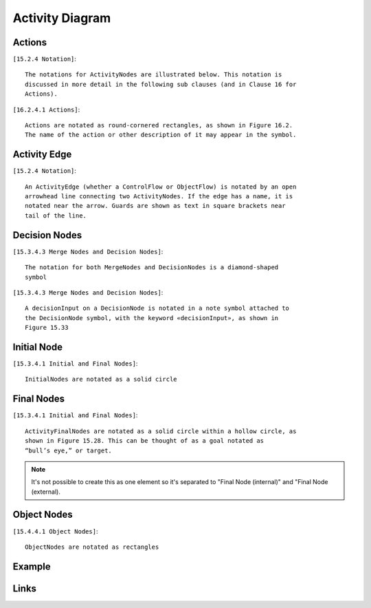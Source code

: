 Activity Diagram
================

Actions
-------

``[15.2.4 Notation]``::

  The notations for ActivityNodes are illustrated below. This notation is
  discussed in more detail in the following sub clauses (and in Clause 16 for
  Actions).

``[16.2.4.1 Actions]``::

  Actions are notated as round-cornered rectangles, as shown in Figure 16.2.
  The name of the action or other description of it may appear in the symbol.

.. image:: activity-diagram/action.png
  :align: center

Activity Edge
-------------

``[15.2.4 Notation]``::

  An ActivityEdge (whether a ControlFlow or ObjectFlow) is notated by an open
  arrowhead line connecting two ActivityNodes. If the edge has a name, it is
  notated near the arrow. Guards are shown as text in square brackets near
  tail of the line.

.. image:: activity-diagram/activity-edge.png
  :align: center

.. image:: activity-diagram/activity-edge-yes.png
  :align: center

.. image:: activity-diagram/activity-edge-no.png
  :align: center

.. image:: activity-diagram/activity-edge-guard.png
  :align: center

Decision Nodes
--------------

``[15.3.4.3 Merge Nodes and Decision Nodes]``::

  The notation for both MergeNodes and DecisionNodes is a diamond-shaped
  symbol

``[15.3.4.3 Merge Nodes and Decision Nodes]``::

  A decisionInput on a DecisionNode is notated in a note symbol attached to
  the DecisionNode symbol, with the keyword «decisionInput», as shown in
  Figure 15.33

.. image:: activity-diagram/decision-two.png
  :align: center

.. image:: activity-diagram/decision-yes-no.png
  :align: center

.. image:: activity-diagram/decision-remainder.png
  :align: center

Initial Node
------------

``[15.3.4.1 Initial and Final Nodes]``::

  InitialNodes are notated as a solid circle

.. image:: activity-diagram/initial-node.png
  :align: center

Final Nodes
-----------

``[15.3.4.1 Initial and Final Nodes]``::

  ActivityFinalNodes are notated as a solid circle within a hollow circle, as
  shown in Figure 15.28. This can be thought of as a goal notated as
  “bull’s eye,” or target.

.. image:: activity-diagram/final-node.png
  :align: center

.. note::

  It's not possible to create this as one element so it's separated to
  "Final Node (internal)" and "Final Node (external).

Object Nodes
------------

``[15.4.4.1 Object Nodes]``::

  ObjectNodes are notated as rectangles

.. image:: activity-diagram/object-node.png
  :align: center

Example
-------

.. image:: activity-diagram/example.png
  :align: center

Links
-----

.. seealso::

  `UML Activity Diagrams: Reference <https://msdn.microsoft.com/en-us/library/dd409360.aspx>`_
